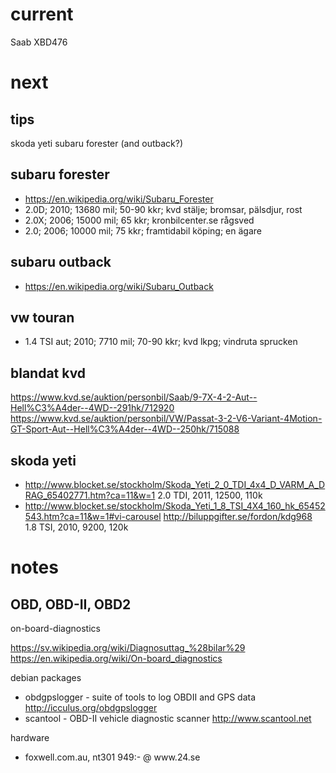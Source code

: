 * current
Saab XBD476
* next
** tips
skoda yeti
subaru forester (and outback?)
** subaru forester
- https://en.wikipedia.org/wiki/Subaru_Forester
- 2.0D; 2010; 13680 mil; 50-90 kkr; kvd stälje; bromsar, pälsdjur, rost
- 2.0X; 2006; 15000 mil; 65 kkr; kronbilcenter.se rågsved
- 2.0; 2006; 10000 mil; 75 kkr; framtidabil köping; en ägare
** subaru outback
- https://en.wikipedia.org/wiki/Subaru_Outback
** vw touran
- 1.4 TSI aut; 2010; 7710 mil; 70-90 kkr; kvd lkpg; vindruta sprucken
** blandat kvd
https://www.kvd.se/auktion/personbil/Saab/9-7X-4-2-Aut--Hell%C3%A4der--4WD--291hk/712920
https://www.kvd.se/auktion/personbil/VW/Passat-3-2-V6-Variant-4Motion-GT-Sport-Aut--Hell%C3%A4der--4WD--250hk/715088
** skoda yeti
- http://www.blocket.se/stockholm/Skoda_Yeti_2_0_TDI_4x4_D_VARM_A_DRAG_65402771.htm?ca=11&w=1
  2.0 TDI, 2011, 12500, 110k
- http://www.blocket.se/stockholm/Skoda_Yeti_1_8_TSI_4X4_160_hk_65452543.htm?ca=11&w=1#vi-carousel
  http://biluppgifter.se/fordon/kdg968
  1.8 TSI, 2010, 9200, 120k
* notes
** OBD, OBD-II, OBD2
on-board-diagnostics

https://sv.wikipedia.org/wiki/Diagnosuttag_%28bilar%29
https://en.wikipedia.org/wiki/On-board_diagnostics

debian packages
- obdgpslogger - suite of tools to log OBDII and GPS data
  http://icculus.org/obdgpslogger
- scantool - OBD-II vehicle diagnostic scanner
  http://www.scantool.net

hardware
- foxwell.com.au, nt301 949:- @ www.24.se

